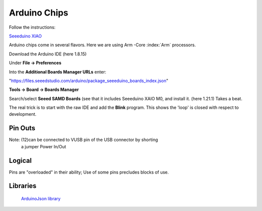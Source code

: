 Arduino Chips
=============

Follow the instructions:

`Seeeduino XIAO <https://wiki.seeedstudio.com/Seeeduino-XIAO/>`_


Arduino chips come in several flavors. Here we are using Arm -Core :index:`Arm` processors.

Download the Arduino IDE (here 1.8.15)

Under **File -> Preferences**

Into the **Additional Boards Manager URLs** enter:

"https://files.seeedstudio.com/arduino/package_seeeduino_boards_index.json"

**Tools -> Board -> Boards Manager**

Search/select **Seeed SAMD Boards** (see that it includes
Seeeduino XAIO M0, and install it. (here 1.21.1) Takes a beat.

The real trick is to start with the raw IDE and add the **Blink**
program. This shows the 'loop' is closed with respect to development.


Pin Outs
--------

..  code-block:: none
    :linenos:

    Pin Funcion Type Description
    1  D13          Digital GPIO
    2  +3V3 Power Out Internally generated power output to external devices
    3  AREF         Analog           Analog Reference; can be used as GPIO
    4  A0/DAC0      Analog ADC in/DAC out; can be used as GPIO
    5  A1           Analog ADC in; can be used as GPIO
    6  A2           Analog ADC in; can be used as GPIO
    7  A3           Analog ADC in; can be used as GPIO
    8  A4/SDA       Analog ADC in; I2C SDA; Can be used as GPIO (*)
    9  A5/SCL       Analog ADC in; I2C SCL; Can be used as GPIO(*)
    10 A6           Analog ADC in; can be used as GPIO
    11 A7           Analog ADC in; can be used as GPIO
    12 VUSB Normally NC; 
    13 RST          Digital In Active low reset input (duplicate of pin 18)
    14 GND Power Power Ground
    15 VIN Power In Vin Power input
    16 TX           Digital USART TX; can be used as GPIO
    17 RX           Digital USART RX; can be used as GPIO
    18 RST          Digital Active low reset input (duplicate of pin 13)
    19 GND Power Power Ground
    20 D2           Digital GPIO
    21 D3/PWM       Digital GPIO; can be used as PWM
    22 D4           Digital GPIO
    23 D5/PWM       Digital GPIO; can be used as PWM
    24 D6/PWM       Digital GPIO; can be used as PWM
    25 D7           Digital GPIO
    26 D8           Digital GPIO
    27 D9/PWM       Digital GPIO; can be used as PWM
    28 D10/PWM      Digital GPIO; can be used as PWM
    29 D11/MOSI     Digital SPI MOSI; can be used as GPIO
    30 D12/MISO     Digital SPI MISO; can be used as GPIO

Note: (12)can be connected to VUSB pin of the USB connector by shorting 
          a jumper Power In/Out

Logical
-------

Pins are "overloaded" in their ability; Use of some pins
precludes blocks of use.


..  code-block:: none
    :linenos:

    1  D13          Digital GPIO
    3  AREF         Analog  GPIO  Analog Reference
    4  A0/DAC0      Analog  GPIO  ADC in/DAC out
    5  A1           Analog  GPIO  ADC in
    6  A2           Analog  GPIO  ADC in
    7  A3           Analog  GPIO  ADC in
    8  A4/SDA       Analog  GPIO  ADC in; I2C SDA
    9  A5/SCL       Analog  GPIO  ADC in; I2C SCL
    10 A6           Analog  GPIO  ADC in
    11 A7           Analog  GPIO  ADC in
    20 D2           Digital GPIO
    21 D3/PWM       Digital GPIO  ; can be used as PWM
    22 D4           Digital GPIO
    23 D5/PWM       Digital GPIO  ; can be used as PWM
    24 D6/PWM       Digital GPIO  ; can be used as PWM
    25 D7           Digital GPIO
    26 D8           Digital GPIO
    27 D9/PWM       Digital GPIO  ; can be used as PWM
    28 D10/PWM      Digital GPIO  ; can be used as PWM
    29 D11/MOSI     Digital GPIO  SPI MOSI
    30 D12/MISO     Digital GPIO  SPI MISO
    
    
    16 TX           Digital USART TX; can be used as GPIO
    17 RX           Digital USART RX; can be used as GPIO
    
    
    2  +3V3 Power Out Internally generated power output to external devices
    12 VUSB Normally NC; 
    15 VIN Power In Vin Power input
    
    14 GND Power Power Ground
    19 GND Power Power Ground
    
    13 RST          Digital In Active low reset input (duplicate of pin 18)
    18 RST          Digital Active low reset input (duplicate of pin 13)
    


..

Libraries
---------

   `ArduinoJson library <https://arduinojson.org/?utm_source=meta&utm_medium=library.properties>`_ 

